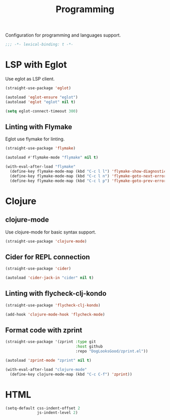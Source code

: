 #+title: Programming

Configuration for programming and languages support.

#+begin_src emacs-lisp
  ;;; -*- lexical-binding: t -*-
#+end_src

* LSP with Eglot

Use eglot as LSP client.

#+begin_src emacs-lisp
  (straight-use-package 'eglot)

  (autoload 'eglot-ensure "eglot")
  (autoload 'eglot "eglot" nil t)

  (setq eglot-connect-timeout 300)
#+end_src

** Linting with Flymake

Eglot use flymake for linting.

#+begin_src emacs-lisp
  (straight-use-package 'flymake)

  (autoload #'flymake-mode "flymake" nil t)

  (with-eval-after-load "flymake"
    (define-key flymake-mode-map (kbd "C-c l l") 'flymake-show-diagnostics-buffer)
    (define-key flymake-mode-map (kbd "C-c l n") 'flymake-goto-next-error)
    (define-key flymake-mode-map (kbd "C-c l p") 'flymake-goto-prev-error))
#+end_src

* Clojure

** clojure-mode

Use clojure-mode for basic syntax support.

#+begin_src emacs-lisp
  (straight-use-package 'clojure-mode)
#+end_src

** Cider for REPL connection

#+begin_src emacs-lisp
  (straight-use-package 'cider)

  (autoload 'cider-jack-in "cider" nil t)
#+end_src

** Linting with flycheck-clj-kondo

#+begin_src emacs-lisp
  (straight-use-package 'flycheck-clj-kondo)

  (add-hook 'clojure-mode-hook 'flycheck-mode)
#+end_src

** Format code with zprint

#+begin_src emacs-lisp
  (straight-use-package '(zprint :type git
                                 :host github
                                 :repo "DogLooksGood/zprint.el"))

  (autoload 'zprint-mode "zprint" nil t)

  (with-eval-after-load "clojure-mode"
    (define-key clojure-mode-map (kbd "C-c C-f") 'zprint))
#+end_src

* HTML
#+begin_src emacs-lisp
  (setq-default css-indent-offset 2
                js-indent-level 2)
#+end_src


